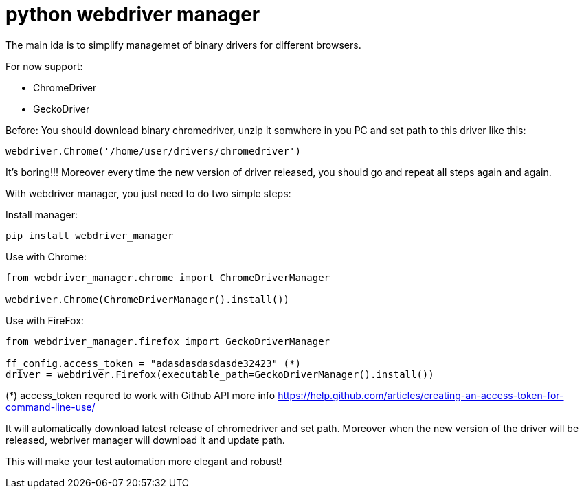 = python webdriver manager

The main ida is to simplify managemet of binary drivers for different browsers.

For now support:

- ChromeDriver
- GeckoDriver

Before:
You should download binary chromedriver, unzip it somwhere in you PC and set path to this driver like this:

```
webdriver.Chrome('/home/user/drivers/chromedriver')
```

It's boring!!! Moreover every time the new version of driver released, you should go and repeat all steps again and again.

With webdriver manager, you just need to do two simple steps:

Install manager:

```
pip install webdriver_manager
```

Use with Chrome:

```python
from webdriver_manager.chrome import ChromeDriverManager

webdriver.Chrome(ChromeDriverManager().install())
```

Use with FireFox:

```python
from webdriver_manager.firefox import GeckoDriverManager

ff_config.access_token = "adasdasdasdasde32423" (*)
driver = webdriver.Firefox(executable_path=GeckoDriverManager().install())

```

(*) access_token requred to work with Github API more info https://help.github.com/articles/creating-an-access-token-for-command-line-use/

It will automatically download latest release of chromedriver and set path. Moreover when the new version of the driver
will be released, webriver manager will download it and update path.

This will make your test automation more elegant and robust!

